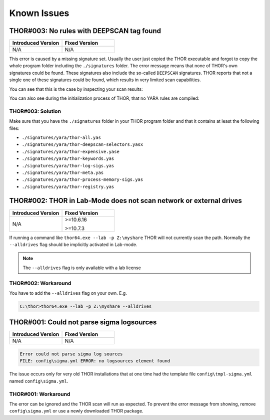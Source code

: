 
Known Issues
============

THOR#003: No rules with DEEPSCAN tag found
------------------------------------------

.. list-table::
    :header-rows: 1
    :widths: 50, 50
    
    * - Introduced Version
      - Fixed Version
    * - N/A
      - N/A

This error is caused by a missing signature set. Usually the user just copied the
THOR executable and forgot to copy the whole program folder including the ``./signatures``
folder. The error message means that none of THOR's own signatures could be found.
These signatures also include the so-called ``DEEPSCAN`` signatures. THOR reports
that not a single one of these signatures could be found, which results in very limited
scan capabilities.

You can see that this is the case by inspecting your scan results:

.. code-block:: none
    :emphasize-lines: 4-5

    THOR: Warning: MODULE: Init MESSAGE: No rules with DEEPSCAN tag found.
        THOR won't scan any files with YARA rules. Please ensure that you use
        up-to-date signatures. SCANID: S-Qpw5dDmEBaw
    THOR: Info: MODULE: Init MESSAGE: Successfully compiled 0 custom default
        YARA rules SCANID: S-Qpw5dDmEBaw TYPE: YARA

You can also see during the initialization process of THOR, that no YARA rules
are compiled:

.. code-block:: doscon 
    :emphasize-lines: 11-12, 23-24

    C:\nextron\thor>thor64.exe
    [...]

    > Reading YARA signatures and IOC files ...
    Info Successfully compiled 0 default YARA rules TYPE: YARA
    Info Successfully compiled 0 log YARA rules TYPE: YARA
    Info Successfully compiled 0 registry YARA rules TYPE: YARA
    Info Successfully compiled 0 keyword YARA rules TYPE: YARA
    Info Successfully compiled 0 process YARA rules TYPE: YARA
    Info Successfully compiled 0 meta YARA rules TYPE: YARA
    Warning No rules with DEEPSCAN tag found. THOR won't scan any files with YARA rules.
        Please ensure that you use up-to-date signatures.
    Info Successfully compiled 0 custom default YARA rules TYPE: YARA
    Info Skip sigma initialization, use '--sigma' flag to scan with sigma
    Info Successfully compiled 0 STIXv2 indicators (skipped 0 indicators) TYPE: STIX
    Info Successfully compiled 0 keyword ioc strings TYPE: IOC
    Info Successfully compiled 0 filename ioc strings and 0 filename ioc regexs TYPE: IOC
    Info Successfully compiled 0 malware and 0 false positive hashes TYPE: IOC
    Info Successfully compiled 0 file type signatures TYPE: IOC
    Info Successfully compiled 0 malware domains TYPE: IOC
    Info Successfully compiled 0 malicious handles and 0 regex malicious handles TYPE: IOC
    Info Successfully compiled 0 named pipe ioc strings and 0 named pipe ioc regexs TYPE: IOC
    Warning No file type signatures compiled, file type detection can't be done.
        Because of this, many files won't be scanned.

    [...]

THOR#003: Solution 
~~~~~~~~~~~~~~~~~~

Make sure that you have the ``./signatures`` folder in your THOR program folder and
that it contains at least the following files: 

* ``./signatures/yara/thor-all.yas``
* ``./signatures/yara/thor-deepscan-selectors.yasx``
* ``./signatures/yara/thor-expensive.yase``
* ``./signatures/yara/thor-keywords.yas``
* ``./signatures/yara/thor-log-sigs.yas``
* ``./signatures/yara/thor-meta.yas``
* ``./signatures/yara/thor-process-memory-sigs.yas``
* ``./signatures/yara/thor-registry.yas``

THOR#002: THOR in Lab-Mode does not scan network or external drives
-------------------------------------------------------------------

.. list-table::
    :header-rows: 1
    :widths: 50, 50
    
    * - Introduced Version
      - Fixed Version
    * - N/A
      - >=10.6.16
       
        >=10.7.3

If running a command like ``thor64.exe --lab -p Z:\myshare`` THOR will not currently scan
the path. Normally the ``--alldrives`` flag should be implicitly activated in Lab-mode.

.. note::
    The ``--alldrives`` flag is only available with a lab license

THOR#002: Workaround
~~~~~~~~~~~~~~~~~~~~

You have to add the ``--alldrives`` flag on your own. E.g.

.. code-block:: doscon

    C:\thor>thor64.exe --lab -p Z:\myshare --alldrives

THOR#001: Could not parse sigma logsources
------------------------------------------

.. list-table::
    :header-rows: 1
    :widths: 50, 50
    
    * - Introduced Version
      - Fixed Version
    * - N/A
      - N/A

.. code:: none

    Error could not parse sigma log sources
    FILE: config\sigma.yml ERROR: no logsources element found

The issue occurs only for very old THOR installations that at one time had the template file
``config\tmpl-sigma.yml`` named ``config\sigma.yml``.

THOR#001: Workaround
~~~~~~~~~~~~~~~~~~~~

The error can be ignored and the THOR scan will run as expected. To prevent
the error message from showing, remove ``config\sigma.yml`` or use a newly
downloaded THOR package.
